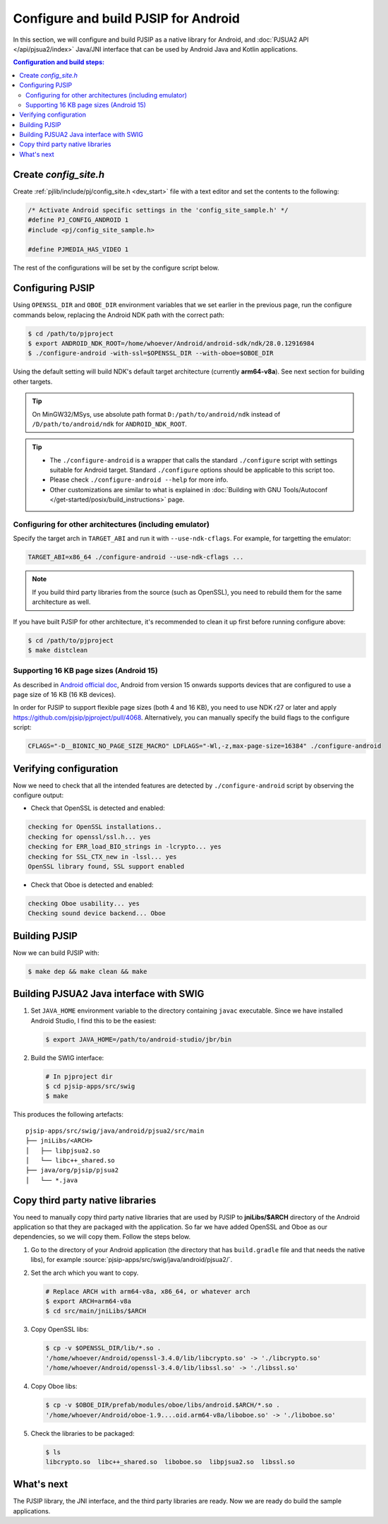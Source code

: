 Configure and build PJSIP for Android
=======================================

In this section, we will configure and build PJSIP as a native library for Android, and
:doc:`PJSUA2 API </api/pjsua2/index>` Java/JNI interface that can be used by Android Java and
Kotlin applications.


.. contents:: Configuration and build steps:
   :depth: 2
   :local:


Create *config_site.h*
-----------------------------------

Create :ref:`pjlib/include/pj/config_site.h <dev_start>` file with a text editor and set the
contents to the following:

.. code-block:: c

   /* Activate Android specific settings in the 'config_site_sample.h' */
   #define PJ_CONFIG_ANDROID 1
   #include <pj/config_site_sample.h>

   #define PJMEDIA_HAS_VIDEO 1


The rest of the configurations will be set by the configure script below.

  
Configuring PJSIP
---------------------------------
Using ``OPENSSL_DIR`` and ``OBOE_DIR`` environment variables that we set earlier in the previous
page, run the configure commands below, replacing the Android NDK path with the correct path:

.. code-block:: shell

   $ cd /path/to/pjproject
   $ export ANDROID_NDK_ROOT=/home/whoever/Android/android-sdk/ndk/28.0.12916984
   $ ./configure-android -with-ssl=$OPENSSL_DIR --with-oboe=$OBOE_DIR

Using the default setting will build NDK's default target architecture (currently **arm64-v8a**). See next
section for building other targets.

.. tip:: 

   On MinGW32/MSys, use absolute path format ``D:/path/to/android/ndk`` 
   instead of ``/D/path/to/android/ndk`` for ``ANDROID_NDK_ROOT``.

.. tip:: 

   * The ``./configure-android`` is a wrapper that calls the standard ``./configure`` 
     script with settings suitable for Android target. Standard ``./configure`` 
     options should be applicable to this script too.
   * Please check ``./configure-android --help`` for more info.
   * Other customizations are similar to what is explained in 
     :doc:`Building with GNU Tools/Autoconf </get-started/posix/build_instructions>` 
     page.


Configuring for other architectures (including emulator)
^^^^^^^^^^^^^^^^^^^^^^^^^^^^^^^^^^^^^^^^^^^^^^^^^^^^^^^^^

Specify the target arch in ``TARGET_ABI`` and run it with ``--use-ndk-cflags``. For example,
for targetting the emulator:

.. code-block:: shell

   TARGET_ABI=x86_64 ./configure-android --use-ndk-cflags ...

.. note::

   If you build third party libraries from the source (such as OpenSSL), you need to rebuild them
   for the same architecture as well.

If you have built PJSIP for other architecture, it's recommended to clean it up first before running
configure above:

.. code-block:: shell

   $ cd /path/to/pjproject
   $ make distclean


Supporting 16 KB page sizes (Android 15)
^^^^^^^^^^^^^^^^^^^^^^^^^^^^^^^^^^^^^^^^^^^^^^^^
As described in `Android official doc <https://developer.android.com/guide/practices/page-sizes>`__,
Android from version 15 onwards supports devices that are configured to use a page size of 16 KB
(16 KB devices).

In order for PJSIP to support flexible page sizes (both 4 and 16 KB), you need to use NDK r27 or later and apply https://github.com/pjsip/pjproject/pull/4068. Alternatively, you can manually specify the build flags to the configure script:

.. code-block:: shell

    CFLAGS="-D__BIONIC_NO_PAGE_SIZE_MACRO" LDFLAGS="-Wl,-z,max-page-size=16384" ./configure-android


Verifying configuration
---------------------------------
Now we need to check that all the intended features are detected by ``./configure-android`` script
by observing the configure output:

* Check that OpenSSL is detected and enabled:

.. code-block::

   checking for OpenSSL installations..
   checking for openssl/ssl.h... yes
   checking for ERR_load_BIO_strings in -lcrypto... yes
   checking for SSL_CTX_new in -lssl... yes
   OpenSSL library found, SSL support enabled

* Check that Oboe is detected and enabled:

.. code-block::

   checking Oboe usability... yes
   Checking sound device backend... Oboe


Building PJSIP
---------------------------------
Now we can build PJSIP with:

.. code-block:: shell

   $ make dep && make clean && make



Building PJSUA2 Java interface with SWIG
-----------------------------------------------------

#. Set ``JAVA_HOME`` environment variable to the directory containing ``javac`` executable. Since
   we have installed Android Studio, I find this to be the easiest:

   .. code-block:: shell

      $ export JAVA_HOME=/path/to/android-studio/jbr/bin


#. Build the SWIG interface:

   .. code-block:: shell

      # In pjproject dir
      $ cd pjsip-apps/src/swig
      $ make


This produces the following artefacts:

::

    pjsip-apps/src/swig/java/android/pjsua2/src/main
    ├── jniLibs/<ARCH>
    │   ├── libpjsua2.so
    │   └── libc++_shared.so
    ├── java/org/pjsip/pjsua2
    │   └── *.java


.. _android_copy_3rd_party_libs:

Copy third party native libraries
-----------------------------------------------------
You need to manually copy third party native libraries that are used by PJSIP to **jniLibs/$ARCH** 
directory of the Android application so that they are packaged with the application. So far we have added OpenSSL and Oboe
as our dependencies, so we will copy them. Follow the steps below.

1. Go to the directory of your Android application (the directory that has
   ``build.gradle`` file and that needs the native libs), for example :source:`pjsip-apps/src/swig/java/android/pjsua2/`.
2. Set the arch which you want to copy.

   .. code-block:: shell

      # Replace ARCH with arm64-v8a, x86_64, or whatever arch
      $ export ARCH=arm64-v8a
      $ cd src/main/jniLibs/$ARCH

3. Copy OpenSSL libs:

   .. code-block:: shell

      $ cp -v $OPENSSL_DIR/lib/*.so .
      '/home/whoever/Android/openssl-3.4.0/lib/libcrypto.so' -> './libcrypto.so'
      '/home/whoever/Android/openssl-3.4.0/lib/libssl.so' -> './libssl.so'

4. Copy Oboe libs:

   .. code-block:: shell

      $ cp -v $OBOE_DIR/prefab/modules/oboe/libs/android.$ARCH/*.so .
      '/home/whoever/Android/oboe-1.9....oid.arm64-v8a/liboboe.so' -> './liboboe.so'

5. Check the libraries to be packaged:

   .. code-block:: shell

      $ ls
      libcrypto.so  libc++_shared.so  liboboe.so  libpjsua2.so  libssl.so


What's next
---------------------------
The PJSIP library, the JNI interface, and the third party libraries are ready. Now we are ready do build
the sample applications.

